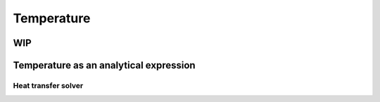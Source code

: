===========
Temperature
===========

WIP
---------------------------------------
Temperature as an analytical expression
---------------------------------------

--------------------
Heat transfer solver
--------------------